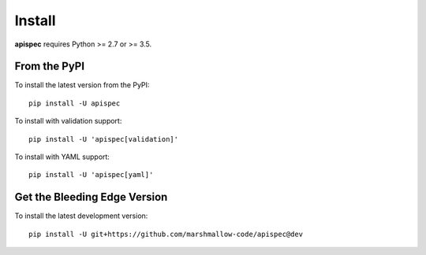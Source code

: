 Install
=======

**apispec** requires Python >= 2.7 or >= 3.5.

From the PyPI
-------------

To install the latest version from the PyPI:

::

   pip install -U apispec


To install with validation support:


::

   pip install -U 'apispec[validation]'

To install with YAML support:

::

   pip install -U 'apispec[yaml]'


Get the Bleeding Edge Version
-----------------------------

To install the latest development version:

::

    pip install -U git+https://github.com/marshmallow-code/apispec@dev
